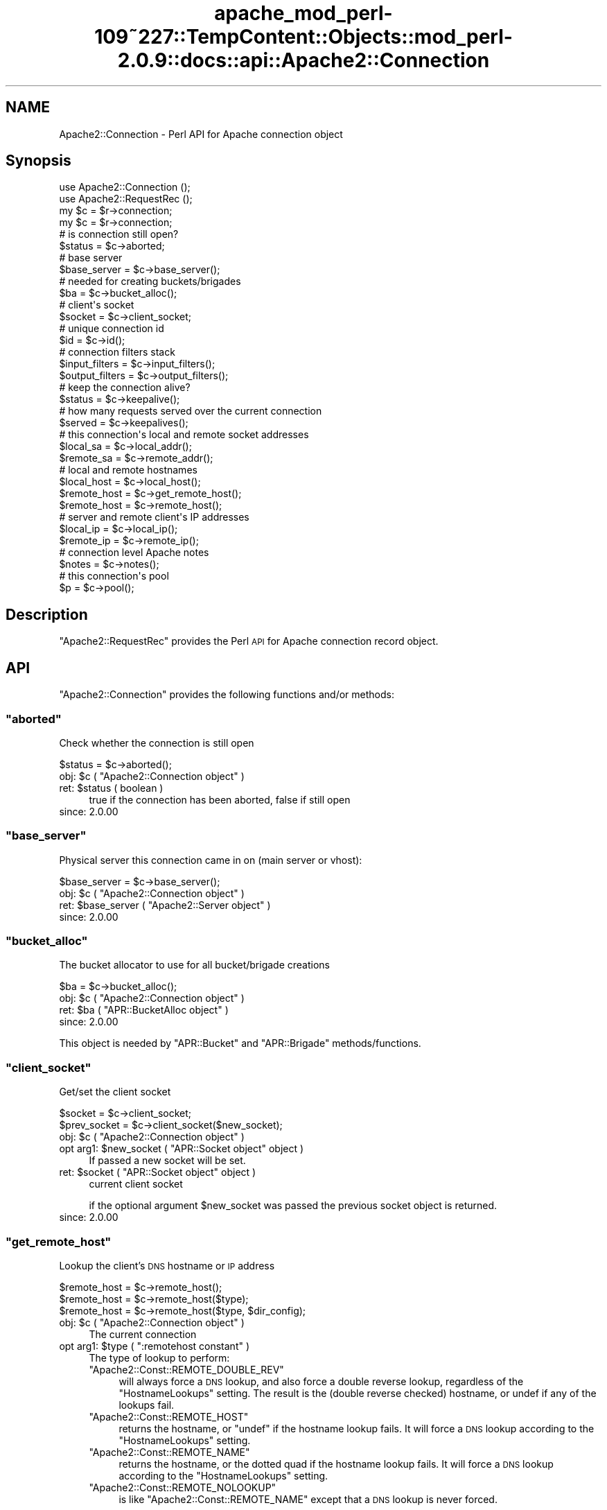 .\" Automatically generated by Pod::Man 2.27 (Pod::Simple 3.28)
.\"
.\" Standard preamble:
.\" ========================================================================
.de Sp \" Vertical space (when we can't use .PP)
.if t .sp .5v
.if n .sp
..
.de Vb \" Begin verbatim text
.ft CW
.nf
.ne \\$1
..
.de Ve \" End verbatim text
.ft R
.fi
..
.\" Set up some character translations and predefined strings.  \*(-- will
.\" give an unbreakable dash, \*(PI will give pi, \*(L" will give a left
.\" double quote, and \*(R" will give a right double quote.  \*(C+ will
.\" give a nicer C++.  Capital omega is used to do unbreakable dashes and
.\" therefore won't be available.  \*(C` and \*(C' expand to `' in nroff,
.\" nothing in troff, for use with C<>.
.tr \(*W-
.ds C+ C\v'-.1v'\h'-1p'\s-2+\h'-1p'+\s0\v'.1v'\h'-1p'
.ie n \{\
.    ds -- \(*W-
.    ds PI pi
.    if (\n(.H=4u)&(1m=24u) .ds -- \(*W\h'-12u'\(*W\h'-12u'-\" diablo 10 pitch
.    if (\n(.H=4u)&(1m=20u) .ds -- \(*W\h'-12u'\(*W\h'-8u'-\"  diablo 12 pitch
.    ds L" ""
.    ds R" ""
.    ds C` ""
.    ds C' ""
'br\}
.el\{\
.    ds -- \|\(em\|
.    ds PI \(*p
.    ds L" ``
.    ds R" ''
.    ds C`
.    ds C'
'br\}
.\"
.\" Escape single quotes in literal strings from groff's Unicode transform.
.ie \n(.g .ds Aq \(aq
.el       .ds Aq '
.\"
.\" If the F register is turned on, we'll generate index entries on stderr for
.\" titles (.TH), headers (.SH), subsections (.SS), items (.Ip), and index
.\" entries marked with X<> in POD.  Of course, you'll have to process the
.\" output yourself in some meaningful fashion.
.\"
.\" Avoid warning from groff about undefined register 'F'.
.de IX
..
.nr rF 0
.if \n(.g .if rF .nr rF 1
.if (\n(rF:(\n(.g==0)) \{
.    if \nF \{
.        de IX
.        tm Index:\\$1\t\\n%\t"\\$2"
..
.        if !\nF==2 \{
.            nr % 0
.            nr F 2
.        \}
.    \}
.\}
.rr rF
.\"
.\" Accent mark definitions (@(#)ms.acc 1.5 88/02/08 SMI; from UCB 4.2).
.\" Fear.  Run.  Save yourself.  No user-serviceable parts.
.    \" fudge factors for nroff and troff
.if n \{\
.    ds #H 0
.    ds #V .8m
.    ds #F .3m
.    ds #[ \f1
.    ds #] \fP
.\}
.if t \{\
.    ds #H ((1u-(\\\\n(.fu%2u))*.13m)
.    ds #V .6m
.    ds #F 0
.    ds #[ \&
.    ds #] \&
.\}
.    \" simple accents for nroff and troff
.if n \{\
.    ds ' \&
.    ds ` \&
.    ds ^ \&
.    ds , \&
.    ds ~ ~
.    ds /
.\}
.if t \{\
.    ds ' \\k:\h'-(\\n(.wu*8/10-\*(#H)'\'\h"|\\n:u"
.    ds ` \\k:\h'-(\\n(.wu*8/10-\*(#H)'\`\h'|\\n:u'
.    ds ^ \\k:\h'-(\\n(.wu*10/11-\*(#H)'^\h'|\\n:u'
.    ds , \\k:\h'-(\\n(.wu*8/10)',\h'|\\n:u'
.    ds ~ \\k:\h'-(\\n(.wu-\*(#H-.1m)'~\h'|\\n:u'
.    ds / \\k:\h'-(\\n(.wu*8/10-\*(#H)'\z\(sl\h'|\\n:u'
.\}
.    \" troff and (daisy-wheel) nroff accents
.ds : \\k:\h'-(\\n(.wu*8/10-\*(#H+.1m+\*(#F)'\v'-\*(#V'\z.\h'.2m+\*(#F'.\h'|\\n:u'\v'\*(#V'
.ds 8 \h'\*(#H'\(*b\h'-\*(#H'
.ds o \\k:\h'-(\\n(.wu+\w'\(de'u-\*(#H)/2u'\v'-.3n'\*(#[\z\(de\v'.3n'\h'|\\n:u'\*(#]
.ds d- \h'\*(#H'\(pd\h'-\w'~'u'\v'-.25m'\f2\(hy\fP\v'.25m'\h'-\*(#H'
.ds D- D\\k:\h'-\w'D'u'\v'-.11m'\z\(hy\v'.11m'\h'|\\n:u'
.ds th \*(#[\v'.3m'\s+1I\s-1\v'-.3m'\h'-(\w'I'u*2/3)'\s-1o\s+1\*(#]
.ds Th \*(#[\s+2I\s-2\h'-\w'I'u*3/5'\v'-.3m'o\v'.3m'\*(#]
.ds ae a\h'-(\w'a'u*4/10)'e
.ds Ae A\h'-(\w'A'u*4/10)'E
.    \" corrections for vroff
.if v .ds ~ \\k:\h'-(\\n(.wu*9/10-\*(#H)'\s-2\u~\d\s+2\h'|\\n:u'
.if v .ds ^ \\k:\h'-(\\n(.wu*10/11-\*(#H)'\v'-.4m'^\v'.4m'\h'|\\n:u'
.    \" for low resolution devices (crt and lpr)
.if \n(.H>23 .if \n(.V>19 \
\{\
.    ds : e
.    ds 8 ss
.    ds o a
.    ds d- d\h'-1'\(ga
.    ds D- D\h'-1'\(hy
.    ds th \o'bp'
.    ds Th \o'LP'
.    ds ae ae
.    ds Ae AE
.\}
.rm #[ #] #H #V #F C
.\" ========================================================================
.\"
.IX Title "apache_mod_perl-109~227::TempContent::Objects::mod_perl-2.0.9::docs::api::Apache2::Connection 3"
.TH apache_mod_perl-109~227::TempContent::Objects::mod_perl-2.0.9::docs::api::Apache2::Connection 3 "2015-06-18" "perl v5.18.2" "User Contributed Perl Documentation"
.\" For nroff, turn off justification.  Always turn off hyphenation; it makes
.\" way too many mistakes in technical documents.
.if n .ad l
.nh
.SH "NAME"
Apache2::Connection \- Perl API for Apache connection object
.SH "Synopsis"
.IX Header "Synopsis"
.Vb 2
\&  use Apache2::Connection ();
\&  use Apache2::RequestRec ();
\&
\&  my $c = $r\->connection;
\&
\&  my $c = $r\->connection;   
\&  # is connection still open?
\&  $status = $c\->aborted;
\&  
\&  # base server
\&  $base_server = $c\->base_server();
\&  
\&  # needed for creating buckets/brigades
\&  $ba = $c\->bucket_alloc();
\&  
\&  # client\*(Aqs socket
\&  $socket = $c\->client_socket;
\&  
\&  # unique connection id
\&  $id = $c\->id();
\&  
\&  # connection filters stack
\&  $input_filters = $c\->input_filters();
\&  $output_filters = $c\->output_filters();
\&  
\&  # keep the connection alive?
\&  $status = $c\->keepalive();
\&  
\&  # how many requests served over the current connection
\&  $served = $c\->keepalives();
\&  
\&  # this connection\*(Aqs local and remote socket addresses
\&  $local_sa  = $c\->local_addr();
\&  $remote_sa = $c\->remote_addr();
\&  
\&  # local and remote hostnames
\&  $local_host = $c\->local_host();
\&  $remote_host = $c\->get_remote_host();
\&  $remote_host = $c\->remote_host();
\&  
\&  # server and remote client\*(Aqs IP addresses
\&  $local_ip = $c\->local_ip();
\&  $remote_ip = $c\->remote_ip();
\&  
\&  # connection level Apache notes
\&  $notes = $c\->notes();
\&  
\&  # this connection\*(Aqs pool
\&  $p = $c\->pool();
.Ve
.SH "Description"
.IX Header "Description"
\&\f(CW\*(C`Apache2::RequestRec\*(C'\fR provides the Perl \s-1API\s0 for Apache connection
record object.
.SH "API"
.IX Header "API"
\&\f(CW\*(C`Apache2::Connection\*(C'\fR provides the following functions and/or methods:
.ie n .SS """aborted"""
.el .SS "\f(CWaborted\fP"
.IX Subsection "aborted"
Check whether the connection is still open
.PP
.Vb 1
\&  $status = $c\->aborted();
.Ve
.ie n .IP "obj: $c ( ""Apache2::Connection object"" )" 4
.el .IP "obj: \f(CW$c\fR ( \f(CWApache2::Connection object\fR )" 4
.IX Item "obj: $c ( Apache2::Connection object )"
.PD 0
.ie n .IP "ret: $status ( boolean )" 4
.el .IP "ret: \f(CW$status\fR ( boolean )" 4
.IX Item "ret: $status ( boolean )"
.PD
true if the connection has been aborted, false if still open
.IP "since: 2.0.00" 4
.IX Item "since: 2.0.00"
.ie n .SS """base_server"""
.el .SS "\f(CWbase_server\fP"
.IX Subsection "base_server"
Physical server this connection came in on (main server or vhost):
.PP
.Vb 1
\&  $base_server = $c\->base_server();
.Ve
.ie n .IP "obj: $c ( ""Apache2::Connection object"" )" 4
.el .IP "obj: \f(CW$c\fR ( \f(CWApache2::Connection object\fR )" 4
.IX Item "obj: $c ( Apache2::Connection object )"
.PD 0
.ie n .IP "ret: $base_server ( ""Apache2::Server object"" )" 4
.el .IP "ret: \f(CW$base_server\fR ( \f(CWApache2::Server object\fR )" 4
.IX Item "ret: $base_server ( Apache2::Server object )"
.IP "since: 2.0.00" 4
.IX Item "since: 2.0.00"
.PD
.ie n .SS """bucket_alloc"""
.el .SS "\f(CWbucket_alloc\fP"
.IX Subsection "bucket_alloc"
The bucket allocator to use for all bucket/brigade creations
.PP
.Vb 1
\&  $ba = $c\->bucket_alloc();
.Ve
.ie n .IP "obj: $c ( ""Apache2::Connection object"" )" 4
.el .IP "obj: \f(CW$c\fR ( \f(CWApache2::Connection object\fR )" 4
.IX Item "obj: $c ( Apache2::Connection object )"
.PD 0
.ie n .IP "ret: $ba ( ""APR::BucketAlloc object"" )" 4
.el .IP "ret: \f(CW$ba\fR ( \f(CWAPR::BucketAlloc object\fR )" 4
.IX Item "ret: $ba ( APR::BucketAlloc object )"
.IP "since: 2.0.00" 4
.IX Item "since: 2.0.00"
.PD
.PP
This object is needed by \f(CW\*(C`APR::Bucket\*(C'\fR
and \f(CW\*(C`APR::Brigade\*(C'\fR methods/functions.
.ie n .SS """client_socket"""
.el .SS "\f(CWclient_socket\fP"
.IX Subsection "client_socket"
Get/set the client socket
.PP
.Vb 2
\&  $socket      = $c\->client_socket;
\&  $prev_socket = $c\->client_socket($new_socket);
.Ve
.ie n .IP "obj: $c ( ""Apache2::Connection object"" )" 4
.el .IP "obj: \f(CW$c\fR ( \f(CWApache2::Connection object\fR )" 4
.IX Item "obj: $c ( Apache2::Connection object )"
.PD 0
.ie n .IP "opt arg1: $new_socket ( ""APR::Socket object"" object )" 4
.el .IP "opt arg1: \f(CW$new_socket\fR ( \f(CWAPR::Socket object\fR object )" 4
.IX Item "opt arg1: $new_socket ( APR::Socket object object )"
.PD
If passed a new socket will be set.
.ie n .IP "ret: $socket ( ""APR::Socket object"" object )" 4
.el .IP "ret: \f(CW$socket\fR ( \f(CWAPR::Socket object\fR object )" 4
.IX Item "ret: $socket ( APR::Socket object object )"
current client socket
.Sp
if the optional argument \f(CW$new_socket\fR was passed the previous socket
object is returned.
.IP "since: 2.0.00" 4
.IX Item "since: 2.0.00"
.ie n .SS """get_remote_host"""
.el .SS "\f(CWget_remote_host\fP"
.IX Subsection "get_remote_host"
Lookup the client's \s-1DNS\s0 hostname or \s-1IP\s0 address
.PP
.Vb 3
\&  $remote_host = $c\->remote_host();
\&  $remote_host = $c\->remote_host($type);
\&  $remote_host = $c\->remote_host($type, $dir_config);
.Ve
.ie n .IP "obj: $c ( ""Apache2::Connection object"" )" 4
.el .IP "obj: \f(CW$c\fR ( \f(CWApache2::Connection object\fR )" 4
.IX Item "obj: $c ( Apache2::Connection object )"
The current connection
.ie n .IP "opt arg1: $type ( "":remotehost constant"" )" 4
.el .IP "opt arg1: \f(CW$type\fR ( \f(CW:remotehost constant\fR )" 4
.IX Item "opt arg1: $type ( :remotehost constant )"
The type of lookup to perform:
.RS 4
.ie n .IP """Apache2::Const::REMOTE_DOUBLE_REV""" 4
.el .IP "\f(CWApache2::Const::REMOTE_DOUBLE_REV\fR" 4
.IX Item "Apache2::Const::REMOTE_DOUBLE_REV"
will always force a \s-1DNS\s0 lookup, and also force a double reverse
lookup, regardless of the \f(CW\*(C`HostnameLookups\*(C'\fR setting.  The result is
the (double reverse checked) hostname, or undef if any of the lookups
fail.
.ie n .IP """Apache2::Const::REMOTE_HOST""" 4
.el .IP "\f(CWApache2::Const::REMOTE_HOST\fR" 4
.IX Item "Apache2::Const::REMOTE_HOST"
returns the hostname, or \f(CW\*(C`undef\*(C'\fR if the hostname lookup fails.  It
will force a \s-1DNS\s0 lookup according to the \f(CW\*(C`HostnameLookups\*(C'\fR setting.
.ie n .IP """Apache2::Const::REMOTE_NAME""" 4
.el .IP "\f(CWApache2::Const::REMOTE_NAME\fR" 4
.IX Item "Apache2::Const::REMOTE_NAME"
returns the hostname, or the dotted quad if the hostname lookup fails.
It will force a \s-1DNS\s0 lookup according to the \f(CW\*(C`HostnameLookups\*(C'\fR
setting.
.ie n .IP """Apache2::Const::REMOTE_NOLOOKUP""" 4
.el .IP "\f(CWApache2::Const::REMOTE_NOLOOKUP\fR" 4
.IX Item "Apache2::Const::REMOTE_NOLOOKUP"
is like \f(CW\*(C`Apache2::Const::REMOTE_NAME\*(C'\fR except that a \s-1DNS\s0 lookup is never
forced.
.RE
.RS 4
.Sp
Default value is \f(CW\*(C`Apache2::Const::REMOTE_NAME\*(C'\fR.
.RE
.ie n .IP "opt arg2: $dir_config ( ""Apache2::ConfVector object"" )" 4
.el .IP "opt arg2: \f(CW$dir_config\fR ( \f(CWApache2::ConfVector object\fR )" 4
.IX Item "opt arg2: $dir_config ( Apache2::ConfVector object )"
The directory config vector from the request. It's needed to find the
container in which the directive \f(CW\*(C`HostnameLookups\*(C'\fR is set. To get one
for the current request use
\&\f(CW\*(C`$r\->per_dir_config\*(C'\fR.
.Sp
By default, \f(CW\*(C`undef\*(C'\fR is passed, in which case it's the same as if
\&\f(CW\*(C`HostnameLookups\*(C'\fR was set to \f(CW\*(C`Off\*(C'\fR.
.ie n .IP "ret: $remote_host ( string/undef )" 4
.el .IP "ret: \f(CW$remote_host\fR ( string/undef )" 4
.IX Item "ret: $remote_host ( string/undef )"
The remote hostname.  If the configuration directive
\&\fBHostNameLookups\fR is set to off, this returns the dotted decimal
representation of the client's \s-1IP\s0 address instead. Might return
\&\f(CW\*(C`undef\*(C'\fR if the hostname is not known.
.IP "since: 2.0.00" 4
.IX Item "since: 2.0.00"
.PP
The result of \f(CW\*(C`get_remote_host\*(C'\fR call is cached in
\&\f(CW\*(C`$c\->remote_host\*(C'\fR. If the latter is set,
\&\f(CW\*(C`get_remote_host\*(C'\fR will return that value immediately, w/o doing any
checkups.
.ie n .SS """id"""
.el .SS "\f(CWid\fP"
.IX Subsection "id"
\&\s-1ID\s0 of this connection; unique at any point in time
.PP
.Vb 1
\&  $id = $c\->id();
.Ve
.ie n .IP "obj: $c ( ""Apache2::Connection object"" )" 4
.el .IP "obj: \f(CW$c\fR ( \f(CWApache2::Connection object\fR )" 4
.IX Item "obj: $c ( Apache2::Connection object )"
.PD 0
.ie n .IP "ret: $id (integer)" 4
.el .IP "ret: \f(CW$id\fR (integer)" 4
.IX Item "ret: $id (integer)"
.IP "since: 2.0.00" 4
.IX Item "since: 2.0.00"
.PD
.ie n .SS """input_filters"""
.el .SS "\f(CWinput_filters\fP"
.IX Subsection "input_filters"
Get/set the first filter in a linked list of protocol level input
filters:
.PP
.Vb 2
\&  $input_filters      = $c\->input_filters();
\&  $prev_input_filters = $c\->input_filters($new_input_filters);
.Ve
.ie n .IP "obj: $c ( ""Apache2::Connection object"" )" 4
.el .IP "obj: \f(CW$c\fR ( \f(CWApache2::Connection object\fR )" 4
.IX Item "obj: $c ( Apache2::Connection object )"
.PD 0
.ie n .IP "opt arg1: $new_input_filters" 4
.el .IP "opt arg1: \f(CW$new_input_filters\fR" 4
.IX Item "opt arg1: $new_input_filters"
.PD
Set a new value
.ie n .IP "ret: $input_filters ( ""Apache2::Filter object"" )" 4
.el .IP "ret: \f(CW$input_filters\fR ( \f(CWApache2::Filter object\fR )" 4
.IX Item "ret: $input_filters ( Apache2::Filter object )"
The first filter in the connection input filters chain.
.Sp
If \f(CW$new_input_filters\fR was passed, returns the previous value.
.IP "since: 2.0.00" 4
.IX Item "since: 2.0.00"
.PP
For an example see: Bucket Brigades-based Protocol
Module
.ie n .SS """keepalive"""
.el .SS "\f(CWkeepalive\fP"
.IX Subsection "keepalive"
This method answers the question: Should the the connection be kept
alive for another \s-1HTTP\s0 request after the current request is completed?
.PP
.Vb 2
\&  $status = $c\->keepalive();
\&  $status = $c\->keepalive($new_status);
.Ve
.ie n .IP "obj: $c ( ""Apache2::Connection object"" )" 4
.el .IP "obj: \f(CW$c\fR ( \f(CWApache2::Connection object\fR )" 4
.IX Item "obj: $c ( Apache2::Connection object )"
.PD 0
.ie n .IP "opt arg1: $new_status ( "":conn_keepalive constant"" )" 4
.el .IP "opt arg1: \f(CW$new_status\fR ( \f(CW:conn_keepalive constant\fR )" 4
.IX Item "opt arg1: $new_status ( :conn_keepalive constant )"
.PD
Normally you should not mess with setting this option when handling
the \s-1HTTP\s0 protocol. If you do (for example when sending your own
headers set with
\&\f(CW\*(C`$r\->assbackwards\*(C'\fR)
\&\*(-- take a look at the \fIap_set_keepalive()\fR function in
\&\fIhttpd\-2.0/modules/http/http_protocol.c\fR.
.ie n .IP "ret: $status ( "":conn_keepalive constant"" )" 4
.el .IP "ret: \f(CW$status\fR ( \f(CW:conn_keepalive constant\fR )" 4
.IX Item "ret: $status ( :conn_keepalive constant )"
The method does \fBnot\fR return true or false, but one of the states
which can be compared against (\f(CW\*(C`:conn_keepalive
constants\*(C'\fR).
.IP "since: 2.0.00" 4
.IX Item "since: 2.0.00"
.PP
Unless you set this value yourself when implementing non-HTTP
protocols, it's only relevant for \s-1HTTP\s0 requests.
.PP
For example:
.PP
.Vb 2
\&  use Apache2::RequestRec ();
\&  use Apache2::Connection ();
\&  
\&  use Apache2::Const \-compile => qw(:conn_keepalive);
\&  ...
\&  my $c = $r\->connection;
\&  if ($c\->keepalive == Apache2::Const::CONN_KEEPALIVE) {
\&      # do something
\&  }
\&  elsif ($c\->keepalive == Apache2::Const::CONN_CLOSE) {
\&      # do something else
\&  }
\&  elsif ($c\->keepalive == Apache2::Const::CONN_UNKNOWN) {
\&      # do yet something else
\&  }
\&  else {
\&      # die "unknown state";
\&  }
.Ve
.PP
Notice that new states could be added later by Apache, so your code
should make no assumptions and do things only if the desired state
matches.
.ie n .SS """keepalives"""
.el .SS "\f(CWkeepalives\fP"
.IX Subsection "keepalives"
How many requests were already served over the current connection.
.PP
.Vb 2
\&  $served = $c\->keepalives();
\&  $served = $c\->keepalives($new_served);
.Ve
.ie n .IP "obj: $c ( ""Apache2::Connection object"" )" 4
.el .IP "obj: \f(CW$c\fR ( \f(CWApache2::Connection object\fR )" 4
.IX Item "obj: $c ( Apache2::Connection object )"
.PD 0
.ie n .IP "opt arg1: $new_served (integer)" 4
.el .IP "opt arg1: \f(CW$new_served\fR (integer)" 4
.IX Item "opt arg1: $new_served (integer)"
.PD
Set the number of served requests over the current
connection. Normally you won't do that when handling \s-1HTTP\s0
requests. (But see below a note regarding
\&\f(CW\*(C`$r\->assbackwards\*(C'\fR).
.ie n .IP "ret: $served (integer)" 4
.el .IP "ret: \f(CW$served\fR (integer)" 4
.IX Item "ret: $served (integer)"
How many requests were already served over the current connection.
.Sp
In most handlers, but \s-1HTTP\s0 output filter handlers, that value doesn't
count the current request. For the latter it'll count the current
request.
.IP "since: 2.0.00" 4
.IX Item "since: 2.0.00"
.PP
This method is only relevant for keepalive
connections. The core connection output filter
\&\f(CW\*(C`ap_http_header_filter\*(C'\fR increments this value when the response
headers are sent and it decides that the connection should not be
closed (see \f(CW\*(C`ap_set_keepalive()\*(C'\fR).
.PP
If you send your own set of \s-1HTTP\s0 headers with
\&\f(CW\*(C`$r\->assbackwards\*(C'\fR,
which includes the \f(CW\*(C`Keep\-Alive\*(C'\fR \s-1HTTP\s0 response header, you must make
sure to increment the \f(CW\*(C`keepalives\*(C'\fR counter.
.ie n .SS """local_addr"""
.el .SS "\f(CWlocal_addr\fP"
.IX Subsection "local_addr"
Get this connection's local socket address
.PP
.Vb 1
\&  $local_sa = $c\->local_addr();
.Ve
.ie n .IP "obj: $c ( ""Apache2::Connection object"" )" 4
.el .IP "obj: \f(CW$c\fR ( \f(CWApache2::Connection object\fR )" 4
.IX Item "obj: $c ( Apache2::Connection object )"
.PD 0
.ie n .IP "ret: $local_sa ( ""APR::SockAddr object"" )" 4
.el .IP "ret: \f(CW$local_sa\fR ( \f(CWAPR::SockAddr object\fR )" 4
.IX Item "ret: $local_sa ( APR::SockAddr object )"
.IP "since: 2.0.00" 4
.IX Item "since: 2.0.00"
.PD
.ie n .SS """local_host"""
.el .SS "\f(CWlocal_host\fP"
.IX Subsection "local_host"
used for ap_get_server_name when UseCanonicalName is set to \s-1DNS
\&\s0(ignores setting of HostnameLookups)
.PP
.Vb 1
\&  $local_host = $c\->local_host();
.Ve
.ie n .IP "obj: $c ( ""Apache2::Connection object"" )" 4
.el .IP "obj: \f(CW$c\fR ( \f(CWApache2::Connection object\fR )" 4
.IX Item "obj: $c ( Apache2::Connection object )"
.PD 0
.ie n .IP "ret: $local_host (string)" 4
.el .IP "ret: \f(CW$local_host\fR (string)" 4
.IX Item "ret: $local_host (string)"
.IP "since: 2.0.00" 4
.IX Item "since: 2.0.00"
.PD
.PP
\&\s-1META:\s0 you probably shouldn't use this method, but (
\&\f(CW\*(C`get_server_name\*(C'\fR
) if inside request and \f(CW$r\fR is available.
.ie n .SS """local_ip"""
.el .SS "\f(CWlocal_ip\fP"
.IX Subsection "local_ip"
server \s-1IP\s0 address
.PP
.Vb 1
\&  $local_ip = $c\->local_ip();
.Ve
.ie n .IP "obj: $c ( ""Apache2::Connection object"" )" 4
.el .IP "obj: \f(CW$c\fR ( \f(CWApache2::Connection object\fR )" 4
.IX Item "obj: $c ( Apache2::Connection object )"
.PD 0
.ie n .IP "ret: $local_ip (string)" 4
.el .IP "ret: \f(CW$local_ip\fR (string)" 4
.IX Item "ret: $local_ip (string)"
.IP "since: 2.0.00" 4
.IX Item "since: 2.0.00"
.PD
.ie n .SS """notes"""
.el .SS "\f(CWnotes\fP"
.IX Subsection "notes"
Get/set text notes for the duration of this connection. These notes can
be passed from one module to another (not only mod_perl, but modules
in any other language):
.PP
.Vb 2
\&  $notes      = $c\->notes();
\&  $prev_notes = $c\->notes($new_notes);
.Ve
.ie n .IP "obj: $c ( ""Apache2::Connection object"" )" 4
.el .IP "obj: \f(CW$c\fR ( \f(CWApache2::Connection object\fR )" 4
.IX Item "obj: $c ( Apache2::Connection object )"
.PD 0
.ie n .IP "opt arg1: $new_notes ( ""APR::Table object"" )" 4
.el .IP "opt arg1: \f(CW$new_notes\fR ( \f(CWAPR::Table object\fR )" 4
.IX Item "opt arg1: $new_notes ( APR::Table object )"
.ie n .IP "ret: $notes ( ""APR::Table object"" )" 4
.el .IP "ret: \f(CW$notes\fR ( \f(CWAPR::Table object\fR )" 4
.IX Item "ret: $notes ( APR::Table object )"
.PD
the current notes table.
.Sp
if the \f(CW$new_notes\fR argument was passed, returns the previous value.
.IP "since: 2.0.00" 4
.IX Item "since: 2.0.00"
.PP
Also see
\&\f(CW\*(C`$r\->notes\*(C'\fR
.ie n .SS """output_filters"""
.el .SS "\f(CWoutput_filters\fP"
.IX Subsection "output_filters"
Get the first filter in a linked list of protocol level output
filters:
.PP
.Vb 2
\&  $output_filters = $c\->output_filters();
\&  $prev_output_filters = $r\->output_filters($new_output_filters);
.Ve
.ie n .IP "obj: $c ( ""Apache2::Connection object"" )" 4
.el .IP "obj: \f(CW$c\fR ( \f(CWApache2::Connection object\fR )" 4
.IX Item "obj: $c ( Apache2::Connection object )"
.PD 0
.ie n .IP "opt arg1: $new_output_filters" 4
.el .IP "opt arg1: \f(CW$new_output_filters\fR" 4
.IX Item "opt arg1: $new_output_filters"
.PD
Set a new value
.ie n .IP "ret: $output_filters ( ""Apache2::Filter object"" )" 4
.el .IP "ret: \f(CW$output_filters\fR ( \f(CWApache2::Filter object\fR )" 4
.IX Item "ret: $output_filters ( Apache2::Filter object )"
The first filter in the connection output filters chain.
.Sp
If \f(CW$new_output_filters\fR was passed, returns the previous value.
.IP "since: 2.0.00" 4
.IX Item "since: 2.0.00"
.PP
For an example see: Bucket Brigades-based Protocol
Module
.ie n .SS """pool"""
.el .SS "\f(CWpool\fP"
.IX Subsection "pool"
Pool associated with this connection
.PP
.Vb 1
\&  $p = $c\->pool();
.Ve
.ie n .IP "obj: $c ( ""Apache2::Connection object"" )" 4
.el .IP "obj: \f(CW$c\fR ( \f(CWApache2::Connection object\fR )" 4
.IX Item "obj: $c ( Apache2::Connection object )"
.PD 0
.ie n .IP "ret: $p ( ""APR::Pool object"" )" 4
.el .IP "ret: \f(CW$p\fR ( \f(CWAPR::Pool object\fR )" 4
.IX Item "ret: $p ( APR::Pool object )"
.IP "since: 2.0.00" 4
.IX Item "since: 2.0.00"
.PD
.ie n .SS """remote_addr"""
.el .SS "\f(CWremote_addr\fP"
.IX Subsection "remote_addr"
Get this connection's remote socket address
.PP
.Vb 1
\&  $remote_sa = $c\->remote_addr();
.Ve
.ie n .IP "obj: $c ( ""Apache2::Connection object"" )" 4
.el .IP "obj: \f(CW$c\fR ( \f(CWApache2::Connection object\fR )" 4
.IX Item "obj: $c ( Apache2::Connection object )"
.PD 0
.ie n .IP "ret: $remote_sa ( ""APR::SockAddr object"" )" 4
.el .IP "ret: \f(CW$remote_sa\fR ( \f(CWAPR::SockAddr object\fR )" 4
.IX Item "ret: $remote_sa ( APR::SockAddr object )"
.IP "since: 2.0.00" 4
.IX Item "since: 2.0.00"
.PD
.ie n .SS """remote_ip"""
.el .SS "\f(CWremote_ip\fP"
.IX Subsection "remote_ip"
Client's \s-1IP\s0 address
.PP
.Vb 2
\&  $remote_ip      = $c\->remote_ip();
\&  $prev_remote_ip = $c\->remote_ip($new_remote_ip);
.Ve
.ie n .IP "obj: $c ( ""Apache2::Connection object"" )" 4
.el .IP "obj: \f(CW$c\fR ( \f(CWApache2::Connection object\fR )" 4
.IX Item "obj: $c ( Apache2::Connection object )"
.PD 0
.ie n .IP "opt arg1: $new_remote_ip ( string )" 4
.el .IP "opt arg1: \f(CW$new_remote_ip\fR ( string )" 4
.IX Item "opt arg1: $new_remote_ip ( string )"
.PD
If passed a new value will be set
.ie n .IP "ret: $remote_ip ( string )" 4
.el .IP "ret: \f(CW$remote_ip\fR ( string )" 4
.IX Item "ret: $remote_ip ( string )"
current remote ip address
.Sp
if the optional argument \f(CW$new_remote_ip\fR was passed the previous
value is returned.
.IP "since: 2.0.00" 4
.IX Item "since: 2.0.00"
.ie n .SS """remote_host"""
.el .SS "\f(CWremote_host\fP"
.IX Subsection "remote_host"
Client's \s-1DNS\s0 name:
.PP
.Vb 1
\&  $remote_host = $c\->remote_host();
.Ve
.ie n .IP "obj: $c ( ""Apache2::Connection object"" )" 4
.el .IP "obj: \f(CW$c\fR ( \f(CWApache2::Connection object\fR )" 4
.IX Item "obj: $c ( Apache2::Connection object )"
.PD 0
.ie n .IP "ret: $remote_host ( string/undef )" 4
.el .IP "ret: \f(CW$remote_host\fR ( string/undef )" 4
.IX Item "ret: $remote_host ( string/undef )"
.PD
If \f(CW\*(C`$c\->get_remote_host\*(C'\fR was run it
returns the cached value, which is a client \s-1DNS\s0 name or \f(CW""\fR if it
wasn't found. If the check wasn't run \*(-- \f(CW\*(C`undef\*(C'\fR is returned.
.IP "since: 2.0.00" 4
.IX Item "since: 2.0.00"
.PP
It's best to to call \f(CW\*(C`$c\->get_remote_host\*(C'\fR
instead of directly accessing this variable.
.SH "Unsupported API"
.IX Header "Unsupported API"
\&\f(CW\*(C`Apache2::Connection\*(C'\fR also provides auto-generated Perl interface for
a few other methods which aren't tested at the moment and therefore
their \s-1API\s0 is a subject to change. These methods will be finalized
later as a need arises. If you want to rely on any of the following
methods please contact the the mod_perl development mailing
list so we can help each other take the steps necessary
to shift the method to an officially supported \s-1API.\s0
.ie n .SS """conn_config"""
.el .SS "\f(CWconn_config\fP"
.IX Subsection "conn_config"
Config vector containing pointers to connections per-server config
structures
.PP
.Vb 1
\&  $ret = $c\->conn_config();
.Ve
.ie n .IP "obj: $c ( ""Apache2::Connection object"" )" 4
.el .IP "obj: \f(CW$c\fR ( \f(CWApache2::Connection object\fR )" 4
.IX Item "obj: $c ( Apache2::Connection object )"
.PD 0
.ie n .IP "ret: $ret ( ""Apache2::ConfVector object"" )" 4
.el .IP "ret: \f(CW$ret\fR ( \f(CWApache2::ConfVector object\fR )" 4
.IX Item "ret: $ret ( Apache2::ConfVector object )"
.IP "since: 2.0.00" 4
.IX Item "since: 2.0.00"
.PD
.ie n .SS """sbh"""
.el .SS "\f(CWsbh\fP"
.IX Subsection "sbh"
\&\s-1META:\s0 Autogenerated \- needs to be reviewed/completed
.PP
handle to scoreboard information for this connection
.PP
.Vb 1
\&  $sbh = $c\->sbh();
.Ve
.ie n .IP "obj: $c ( ""Apache2::Connection object"" )" 4
.el .IP "obj: \f(CW$c\fR ( \f(CWApache2::Connection object\fR )" 4
.IX Item "obj: $c ( Apache2::Connection object )"
.PD 0
.ie n .IP "ret: $sbh (\s-1XXX\s0)" 4
.el .IP "ret: \f(CW$sbh\fR (\s-1XXX\s0)" 4
.IX Item "ret: $sbh (XXX)"
.IP "since: 2.0.00" 4
.IX Item "since: 2.0.00"
.PD
.PP
\&\s-1META:\s0 Not sure how this can be used from mod_perl at the
moment. Unless \f(CW\*(C`Apache2::Scoreboard\*(C'\fR is extended to provide a hook to
read from this variable.
.SH "See Also"
.IX Header "See Also"
mod_perl 2.0 documentation.
.SH "Copyright"
.IX Header "Copyright"
mod_perl 2.0 and its core modules are copyrighted under
The Apache Software License, Version 2.0.
.SH "Authors"
.IX Header "Authors"
The mod_perl development team and numerous
contributors.
